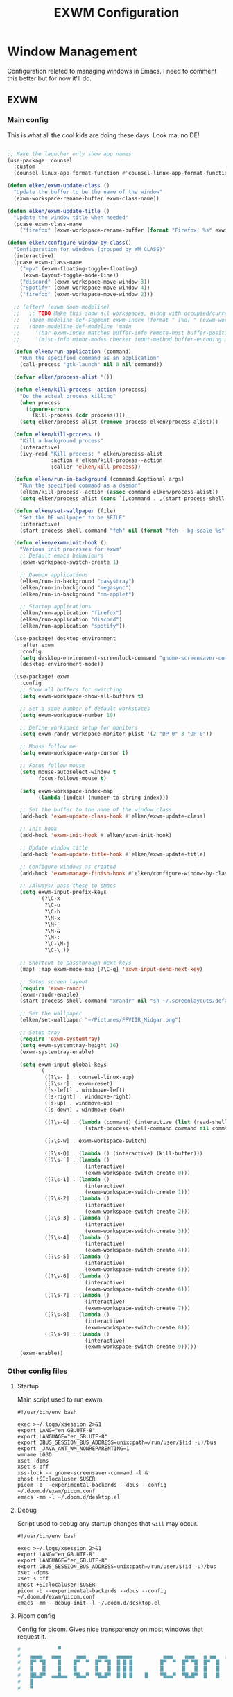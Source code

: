#+TITLE: EXWM Configuration

* Window Management
Configuration related to managing windows in Emacs. I need to comment this better but for now it'll do.

** EXWM
*** Main config
This is what all the cool kids are doing these days. Look ma, no DE!

#+begin_src emacs-lisp :tangle ./desktop.el

;; Make the launcher only show app names
(use-package! counsel
  :custom
  (counsel-linux-app-format-function #'counsel-linux-app-format-function-name-only))

(defun elken/exwm-update-class ()
  "Update the buffer to be the name of the window"
  (exwm-workspace-rename-buffer exwm-class-name))

(defun elken/exwm-update-title ()
  "Update the window title when needed"
  (pcase exwm-class-name
    ("firefox" (exwm-workspace-rename-buffer (format "Firefox: %s" exwm-title)))))

(defun elken/configure-window-by-class()
  "Configuration for windows (grouped by WM_CLASS)"
  (interactive)
  (pcase exwm-class-name
    ("mpv" (exwm-floating-toggle-floating)
     (exwm-layout-toggle-mode-line))
    ("discord" (exwm-workspace-move-window 3))
    ("Spotify" (exwm-workspace-move-window 4))
    ("firefox" (exwm-workspace-move-window 2)))

  ;; (after! (exwm doom-modeline)
  ;;   ;; TODO Make this show all workspaces, along with occupied/current
  ;;   (doom-modeline-def-segment exwm-index (format " [%d] " (exwm-workspace--position (selected-frame))))
  ;;   (doom-modeline-def-modeline 'main
  ;;     '(bar exwm-index matches buffer-info remote-host buffer-position parrot selection-info)
  ;;     '(misc-info minor-modes checker input-method buffer-encoding major-mode process vcs)))

  (defun elken/run-application (command)
    "Run the specified command as an application"
    (call-process "gtk-launch" nil 0 nil command))

  (defvar elken/process-alist '())

  (defun elken/kill-process--action (process)
    "Do the actual process killing"
    (when process
      (ignore-errors
        (kill-process (cdr process))))
    (setq elken/process-alist (remove process elken/process-alist)))

  (defun elken/kill-process ()
    "Kill a background process"
    (interactive)
    (ivy-read "Kill process: " elken/process-alist
              :action #'elken/kill-process--action
              :caller 'elken/kill-process))

  (defun elken/run-in-background (command &optional args)
    "Run the specified command as a daemon"
    (elken/kill-process--action (assoc command elken/process-alist))
    (setq elken/process-alist (cons `(,command . ,(start-process-shell-command command nil (format "%s %s" command (or args "")))) elken/process-alist)))

  (defun elken/set-wallpaper (file)
    "Set the DE wallpaper to be $FILE"
    (interactive)
    (start-process-shell-command "feh" nil (format "feh --bg-scale %s" file)))

  (defun elken/exwm-init-hook ()
    "Various init processes for exwm"
    ;; Default emacs behaviours
    (exwm-workspace-switch-create 1)

    ;; Daemon applications
    (elken/run-in-background "pasystray")
    (elken/run-in-background "megasync")
    (elken/run-in-background "nm-applet")

    ;; Startup applications
    (elken/run-application "firefox")
    (elken/run-application "discord")
    (elken/run-application "spotify"))

  (use-package! desktop-environment
    :after exwm
    :config
    (setq desktop-environment-screenlock-command "gnome-screensaver-command -l")
    (desktop-environment-mode))

  (use-package! exwm
    :config
    ;; Show all buffers for switching
    (setq exwm-workspace-show-all-buffers t)

    ;; Set a sane number of default workspaces
    (setq exwm-workspace-number 10)

    ;; Define workspace setup for monitors
    (setq exwm-randr-workspace-monitor-plist '(2 "DP-0" 3 "DP-0"))

    ;; Mouse follow me
    (setq exwm-workspace-warp-cursor t)

    ;; Focus follow mouse
    (setq mouse-autoselect-window t
          focus-follows-mouse t)

    (setq exwm-workspace-index-map
          (lambda (index) (number-to-string index)))

    ;; Set the buffer to the name of the window class
    (add-hook 'exwm-update-class-hook #'elken/exwm-update-class)

    ;; Init hook
    (add-hook 'exwm-init-hook #'elken/exwm-init-hook)

    ;; Update window title
    (add-hook 'exwm-update-title-hook #'elken/exwm-update-title)

    ;; Configure windows as created
    (add-hook 'exwm-manage-finish-hook #'elken/configure-window-by-class)

    ;; /Always/ pass these to emacs
    (setq exwm-input-prefix-keys
          '(?\C-x
            ?\C-u
            ?\C-h
            ?\M-x
            ?\M-`
            ?\M-&
            ?\M-:
            ?\C-\M-j
            ?\C-\ ))

    ;; Shortcut to passthrough next keys
    (map! :map exwm-mode-map [?\C-q] 'exwm-input-send-next-key)

    ;; Setup screen layout
    (require 'exwm-randr)
    (exwm-randr-enable)
    (start-process-shell-command "xrandr" nil "sh ~/.screenlayouts/default.sh")

    ;; Set the wallpaper
    (elken/set-wallpaper "~/Pictures/FFVIIR_Midgar.png")

    ;; Setup tray
    (require 'exwm-systemtray)
    (setq exwm-systemtray-height 16)
    (exwm-systemtray-enable)

    (setq exwm-input-global-keys
          '(
            ([?\s- ] . counsel-linux-app)
            ([?\s-r] . exwm-reset)
            ([s-left] . windmove-left)
            ([s-right] . windmove-right)
            ([s-up] . windmove-up)
            ([s-down] . windmove-down)

            ([?\s-&] . (lambda (command) (interactive (list (read-shell-command "> ")))
                         (start-process-shell-command command nil command)))

            ([?\s-w] . exwm-workspace-switch)

            ([?\s-Q] . (lambda () (interactive) (kill-buffer)))
            ([?\s-`] . (lambda ()
                         (interactive)
                         (exwm-workspace-switch-create 0)))
            ([?\s-1] . (lambda ()
                         (interactive)
                         (exwm-workspace-switch-create 1)))
            ([?\s-2] . (lambda ()
                         (interactive)
                         (exwm-workspace-switch-create 2)))
            ([?\s-3] . (lambda ()
                         (interactive)
                         (exwm-workspace-switch-create 3)))
            ([?\s-4] . (lambda ()
                         (interactive)
                         (exwm-workspace-switch-create 4)))
            ([?\s-5] . (lambda ()
                         (interactive)
                         (exwm-workspace-switch-create 5)))
            ([?\s-6] . (lambda ()
                         (interactive)
                         (exwm-workspace-switch-create 6)))
            ([?\s-7] . (lambda ()
                         (interactive)
                         (exwm-workspace-switch-create 7)))
            ([?\s-8] . (lambda ()
                         (interactive)
                         (exwm-workspace-switch-create 8)))
            ([?\s-9] . (lambda ()
                         (interactive)
                         (exwm-workspace-switch-create 9)))))
    (exwm-enable))
#+end_src

*** Other config files
**** Startup
Main script used to run exwm

#+begin_src shell :tangle ./exwm/start.sh
#!/usr/bin/env bash

exec >~/.logs/xsession 2>&1
export LANG="en_GB.UTF-8"
export LANGUAGE="en_GB.UTF-8"
export DBUS_SESSION_BUS_ADDRESS=unix:path=/run/user/$(id -u)/bus
export _JAVA_AWT_WM_NONREPARENTING=1
wmname LG3D
xset -dpms
xset s off
xss-lock -- gnome-screensaver-command -l &
xhost +SI:localuser:$USER
picom -b --experimental-backends --dbus --config ~/.doom.d/exwm/picom.conf
emacs -mm -l ~/.doom.d/desktop.el
#+end_src

**** Debug
Script used to debug any startup changes that ~will~ may occur.

#+begin_src shell :tangle ./exwm/start-debug.sh
#!/usr/bin/env bash

exec >~/.logs/xsession 2>&1
export LANG="en_GB.UTF-8"
export LANGUAGE="en_GB.UTF-8"
export DBUS_SESSION_BUS_ADDRESS=unix:path=/run/user/$(id -u)/bus
xset -dpms
xset s off
xhost +SI:localuser:$USER
picom -b --experimental-backends --dbus --config ~/.doom.d/exwm/picom.conf
emacs -mm --debug-init -l ~/.doom.d/desktop.el
#+end_src

**** Picom config
Config for picom. Gives nice transparency on most windows that request it.

#+begin_src conf :tangle ./exwm/picom.conf
#            ▀                                                       ▄▀▀
#   ▄▄▄▄   ▄▄▄     ▄▄▄    ▄▄▄   ▄▄▄▄▄          ▄▄▄    ▄▄▄   ▄ ▄▄   ▄▄█▄▄
#   █▀ ▀█    █    █▀  ▀  █▀ ▀█  █ █ █         █▀  ▀  █▀ ▀█  █▀  █    █
#   █   █    █    █      █   █  █ █ █         █      █   █  █   █    █
#   ██▄█▀  ▄▄█▄▄  ▀█▄▄▀  ▀█▄█▀  █ █ █    █    ▀█▄▄▀  ▀█▄█▀  █   █    █
#   █
#   ▀




# Shadow

shadow = true;
shadow-radius = 12;
shadow-offset-x = -12;
shadow-offset-y = -12;
shadow-opacity = 0.7;

# shadow-red = 0.0;
# shadow-green = 0.0;
# shadow-blue = 0.0;

# shadow-exclude-reg = "x10+0+0";
xinerama-shadow-crop = true;

shadow-exclude = [
	"name = 'Notification'",
	"class_g = 'Conky'",
	"class_g ?= 'Notify-osd'",
	"class_g = 'Cairo-clock'",
	"class_g = 'slop'",
	"class_g = 'Firefox' && argb",
	"class_g = 'Rofi'",
	"_GTK_FRAME_EXTENTS@:c",
	"_NET_WM_STATE@:32a *= '_NET_WM_STATE_HIDDEN'"
];

# Logs
log-level = "ERROR";
log-file = "~/.cache/picom-log.log";


# Opacity

# inactive-opacity = 0.8;
# active-opacity = 0.8;
# frame-opacity = 0.7;
inactive-opacity-override = false;

opacity-rule = [
	"80:class_g = 'URxvt'",
	"80:class_g = 'UXTerm'",
	"80:class_g = 'XTerm'"
];

# inactive-dim = 0.2;
# inactive-dim-fixed = true;

# Blur

blur: {
	method = "dual_kawase";
    strength = 2.0;
	# deviation = 1.0;
	# kernel = "11x11gaussian";
}

# blur-background = true;
blur-background-frame = true;
# blur-kern = "3x3box";
# blur-kern = "5,5,1,1,1,1,1,1,1,1,1,1,1,1,1,1,1,1,1,1,1,1,1,1,1,1";
# blur-background-fixed = true;

blur-background-exclude = [
	"window_type = 'desktop'",
	"window_type = 'utility'",
	"window_type = 'notification'",
	"class_g = 'slop'",
	"class_g = 'Firefox' && argb",
	"name = 'rofi - Search'",
	"_GTK_FRAME_EXTENTS@:c"
];

# max-brightness = 0.66

# Fading

fading = true;
fade-delta = 3;
fade-in-step = 0.03;
fade-out-step = 0.03;
# no-fading-openclose = true;
# no-fading-destroyed-argb = true;
fade-exclude = [ ];

# Other

backend = "glx";
mark-wmwin-focused = true;
mark-ovredir-focused = true;
# use-ewmh-active-win = true;
detect-rounded-corners = true;
detect-client-opacity = true;
refresh-rate = 144;
vsync = true;
# sw-opti = true;
unredir-if-possible = false;
# unredir-if-possible-delay = 5000;
# unredir-if-possible-exclude = [ ];
# focus-exclude = [ "class_g = 'Cairo-clock'" ];

focus-exclude = [
	"class_g = 'Cairo-clock'",
	"class_g ?= 'rofi'",
	"class_g ?= 'slop'",
	"class_g ?= 'Steam'"
];


detect-transient = true;
detect-client-leader = true;
invert-color-include = [ ];
# resize-damage = 1;

# GLX backend

glx-no-stencil = true;
# glx-no-rebind-pixmap = true;
# xrender-sync-fence = true;
use-damage = true;

# Window type settings

wintypes:
{
	tooltip = { fade = true; shadow = true; focus = false;	};
	normal = { shadow = false; };
	dnd = { shadow = false; };
	popup_menu = { shadow = true; focus = false; opacity = 0.90; };
	dropdown_menu = { shadow = true; focus = false; };
	above = { shadow = true; };
	splash = { shadow = false; };
	utility = { focus = false; shadow = false; };
	notification = { shadow = false; };
	desktop = { shadow = false };
	menu = { focus = false };
	dialog = { shadow = true; };
};
#+end_src

